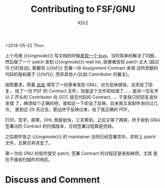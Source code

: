 # -*- mode: org; mode: auto-fill; mode: flyspell -*-
#+TITLE: Contributing to FSF/GNU
#+AUTHOR: KDr2

#+OPTIONS: toc:nil
#+OPTIONS: num:nil

#+BEGIN: inc-file :file "common.inc.org"
#+END:
#+CALL: dynamic-header() :results raw
#+CALL: meta-keywords(kws='("opensource" "gnu" "fsf" "contribute" "assignment")) :results raw

# - DATE
<2014-05-22 Thu>

#+BEGIN: inc-file :file "gad.inc.org"
#+END:

上个月用 {{{orgmode}}} 写文档的时候[[../emacs/ob-scheme-in-batch-mode.org][发现一个 bug]]，当时简单的解决了问题，
然后做了一个 patch 发到 {{{orgmode}}} mail list, 结果被告知 patch 太大
(超过 15 行的变动), 需要同 {{{fsf}}} 签署一份 Assignment Contract 来保
证所贡献的代码的版权属于 {{{fsf}}}, 而非其他人(比如 Contributor 的雇主)。

按照要求，照着 [[https://github.com/KDr2/org-mode/blob/master/request-assign-future.txt][此处]] 填写了一份表单发到 GNU，对方反映很快，当天给了回复，
给了一份 PDF 的 Contract 文件，但是这个文件却给错了…… 是另一位名字以 Z
开头的 Contributor 向 GCC 提交代码的 Contract…… 于是我只好回复说你发错
了，麻烦给个正确的吧，谁知这一下却没了反映，后来我又发邮件询问过几次，
直到近 20 天过去，那边终于反映过来，给了我正确的 PDF。

打印，签字，邮寄，DHL 倒是挺快，三天寄到，之后又等了两周，终于收到 GNU
签署过的 Contract 的扫描版本，合同签署过程算是完结。

之后邮件告之 {{{orgmode}}} 的 maintainer 合同已经签署完毕，并附上
patch 文件，总算合并进去了。

第一次向 GNU 的软件提交 patch, 签署 Contract 的过程还是有些麻烦，尤其
是在不接收扫描件的地区。

#+BEGIN: inc-file :file "gad.inc.org"
#+END:

# - CONTENT

* Discuss and Comment
  #+BEGIN: inc-file :file "comment.inc.org"
  #+END:

